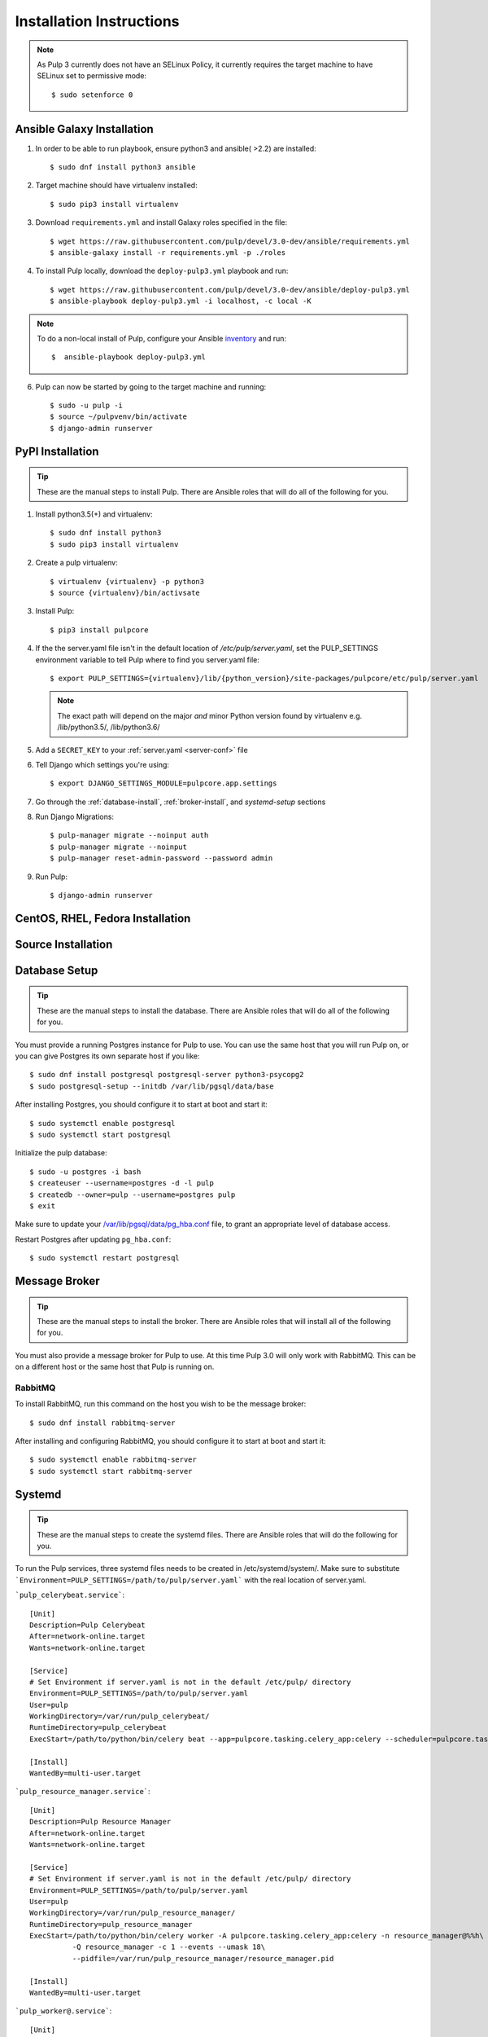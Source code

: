 Installation Instructions
=========================

.. note::

    As Pulp 3 currently does not have an SELinux Policy, it currently requires the target
    machine to have SELinux set to permissive mode::

    $ sudo setenforce 0

Ansible Galaxy Installation
---------------------------

1. In order to be able to run playbook, ensure python3 and ansible( >2.2) are installed::

   $ sudo dnf install python3 ansible

2. Target machine should have virtualenv installed::

   $ sudo pip3 install virtualenv

3. Download ``requirements.yml`` and install Galaxy roles specified in the file::

   $ wget https://raw.githubusercontent.com/pulp/devel/3.0-dev/ansible/requirements.yml
   $ ansible-galaxy install -r requirements.yml -p ./roles

4. To install Pulp locally, download the ``deploy-pulp3.yml`` playbook and run::

   $ wget https://raw.githubusercontent.com/pulp/devel/3.0-dev/ansible/deploy-pulp3.yml
   $ ansible-playbook deploy-pulp3.yml -i localhost, -c local -K

.. note::

    To do a non-local install of Pulp, configure your Ansible
    `inventory <http://docs.ansible.com/ansible/latest/intro_inventory.html>`_
    and run::

    $  ansible-playbook deploy-pulp3.yml

6. Pulp can now be started by going to the target machine and running::

   $ sudo -u pulp -i
   $ source ~/pulpvenv/bin/activate
   $ django-admin runserver

PyPI Installation
-----------------

.. tip::

    These are the manual steps to install Pulp. There are Ansible roles that will do all
    of the following for you.

1. Install python3.5(+) and virtualenv::

   $ sudo dnf install python3
   $ sudo pip3 install virtualenv

2. Create a pulp virtualenv::

   $ virtualenv {virtualenv} -p python3
   $ source {virtualenv}/bin/activsate

3. Install Pulp::

   $ pip3 install pulpcore

4. If the the server.yaml file isn't in the default location of `/etc/pulp/server.yaml`, set the
   PULP_SETTINGS environment variable to tell Pulp where to find you server.yaml file::

   $ export PULP_SETTINGS={virtualenv}/lib/{python_version}/site-packages/pulpcore/etc/pulp/server.yaml

   .. note::

       The exact path will depend on the major *and* minor Python version found by virtualenv e.g.
       /lib/python3.5/, /lib/python3.6/


5. Add a ``SECRET_KEY`` to your :ref:`server.yaml <server-conf>` file

6. Tell Django which settings you're using::

   $ export DJANGO_SETTINGS_MODULE=pulpcore.app.settings

7. Go through the  :ref:`database-install`, :ref:`broker-install`, and `systemd-setup` sections

8. Run Django Migrations::

   $ pulp-manager migrate --noinput auth
   $ pulp-manager migrate --noinput
   $ pulp-manager reset-admin-password --password admin

9. Run Pulp::

   $ django-admin runserver

CentOS, RHEL, Fedora Installation
---------------------------------

Source Installation
-------------------

.. _database-install:

Database Setup
--------------

.. tip::

    These are the manual steps to install the database. There are Ansible roles that will do all
    of the following for you.

You must provide a running Postgres instance for Pulp to use. You can use the same host that you
will run Pulp on, or you can give Postgres its own separate host if you like::

   $ sudo dnf install postgresql postgresql-server python3-psycopg2
   $ sudo postgresql-setup --initdb /var/lib/pgsql/data/base

After installing Postgres, you should configure it to start at boot and start it::

   $ sudo systemctl enable postgresql
   $ sudo systemctl start postgresql

Initialize the pulp database::

   $ sudo -u postgres -i bash
   $ createuser --username=postgres -d -l pulp
   $ createdb --owner=pulp --username=postgres pulp
   $ exit

Make sure to update your `/var/lib/pgsql/data/pg_hba.conf
<https://www.postgresql.org/docs/9.1/static/auth-pg-hba-conf.html>`_ file, to grant an appropriate
level of database access.

Restart Postgres after updating ``pg_hba.conf``::

   $ sudo systemctl restart postgresql

.. _broker-install:

Message Broker
--------------

.. tip::

    These are the manual steps to install the broker. There are Ansible roles that will install all
    of the following for you.

You must also provide a message broker for Pulp to use. At this time Pulp 3.0 will only work with
RabbitMQ. This can be on a different host or the same host that Pulp is running on.

RabbitMQ
^^^^^^^^

To install RabbitMQ, run this command on the host you wish to be the message broker::

   $ sudo dnf install rabbitmq-server

After installing and configuring RabbitMQ, you should configure it to start at boot and start it::

   $ sudo systemctl enable rabbitmq-server
   $ sudo systemctl start rabbitmq-server

.. _systemd-setup:

Systemd
-------

.. tip::

    These are the manual steps to create the systemd files. There are Ansible roles that will do
    the following for you.


To run the Pulp services, three systemd files needs to be created in /etc/systemd/system/. Make
sure to substitute ```Environment=PULP_SETTINGS=/path/to/pulp/server.yaml``` with the real location
of server.yaml.

```pulp_celerybeat.service```::

    [Unit]
    Description=Pulp Celerybeat
    After=network-online.target
    Wants=network-online.target

    [Service]
    # Set Environment if server.yaml is not in the default /etc/pulp/ directory
    Environment=PULP_SETTINGS=/path/to/pulp/server.yaml
    User=pulp
    WorkingDirectory=/var/run/pulp_celerybeat/
    RuntimeDirectory=pulp_celerybeat
    ExecStart=/path/to/python/bin/celery beat --app=pulpcore.tasking.celery_app:celery --scheduler=pulpcore.tasking.services.scheduler.Scheduler

    [Install]
    WantedBy=multi-user.target

```pulp_resource_manager.service```::

    [Unit]
    Description=Pulp Resource Manager
    After=network-online.target
    Wants=network-online.target

    [Service]
    # Set Environment if server.yaml is not in the default /etc/pulp/ directory
    Environment=PULP_SETTINGS=/path/to/pulp/server.yaml
    User=pulp
    WorkingDirectory=/var/run/pulp_resource_manager/
    RuntimeDirectory=pulp_resource_manager
    ExecStart=/path/to/python/bin/celery worker -A pulpcore.tasking.celery_app:celery -n resource_manager@%%h\
              -Q resource_manager -c 1 --events --umask 18\
              --pidfile=/var/run/pulp_resource_manager/resource_manager.pid

    [Install]
    WantedBy=multi-user.target


```pulp_worker@.service```::

    [Unit]
    Description=Pulp Celery Worker
    After=network-online.target
    Wants=network-online.target

    [Service]
    # Set Environment if server.yaml is not in the default /etc/pulp/ directory
    Environment=PULP_SETTINGS=/path/to/pulp/server.yaml
    User=pulp
    WorkingDirectory=/var/run/pulp_worker_%i/
    RuntimeDirectory=pulp_worker_%i
    ExecStart=/path/to/python/bin/celery worker -A pulpcore.tasking.celery_app:celery\
              -n reserved_resource_worker_%i@%%h -c 1 --events --umask 18\
              --pidfile=/var/run/pulp_worker_%i/reserved_resource_worker_%i.pid

    [Install]
    WantedBy=multi-user.target

These services can then be started by running::

    sudo systemctl start pulp_celerybeat
    sudo systemctl start pulp_resource_manager
    sudo systemctl start pulp_worker@1
    sudo systemctl start pulp_worker@2

